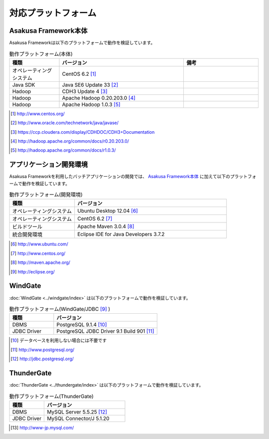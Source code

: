 ====================
対応プラットフォーム
====================

Asakusa Framework本体
=====================
Asakusa Frameworkは以下のプラットフォームで動作を検証しています。

..  list-table:: 動作プラットフォーム(本体)
    :widths: 2 5 3 
    :header-rows: 1

    * - 種類
      - バージョン
      - 備考
    * - オペレーティングシステム
      - CentOS 6.2 [#]_
      - 
    * - Java SDK
      - Java SE6 Update 33 [#]_
      - 
    * - Hadoop
      - CDH3 Update 4 [#]_
      - 
    * - Hadoop
      - Apache Hadoop 0.20.203.0 [#]_
      - 
    * - Hadoop
      - Apache Hadoop 1.0.3 [#]_
      - 

..  [#] http://www.centos.org/
..  [#] http://www.oracle.com/technetwork/java/javase/
..  [#] https://ccp.cloudera.com/display/CDHDOC/CDH3+Documentation
..  [#] http://hadoop.apache.org/common/docs/r0.20.203.0/
..  [#] http://hadoop.apache.org/common/docs/r1.0.3/

アプリケーション開発環境
========================
Asakusa Frameworkを利用したバッチアプリケーションの開発では、 `Asakusa Framework本体`_ に加えて以下のプラットフォームで動作を検証しています。

..  list-table:: 動作プラットフォーム(開発環境)
    :widths: 3 7 
    :header-rows: 1

    * - 種類
      - バージョン
    * - オペレーティングシステム
      - Ubuntu Desktop 12.04 [#]_
    * - オペレーティングシステム
      - CentOS 6.2 [#]_
    * - ビルドツール
      - Apache Maven 3.0.4 [#]_
    * - 統合開発環境
      - Eclipse IDE for Java Developers 3.7.2 

..  [#] http://www.ubuntu.com/
..  [#] http://www.centos.org/
..  [#] http://maven.apache.org/
..  [#] http://eclipse.org/

WindGate
========
:doc:`WindGate <../windgate/index>` は以下のプラットフォームで動作を検証しています。

..  list-table:: 動作プラットフォーム(WindGate/JDBC [#]_ )
    :widths: 3 7
    :header-rows: 1

    * - 種類
      - バージョン
    * - DBMS
      - PostgreSQL 9.1.4 [#]_
    * - JDBC Driver
      - PostgreSQL JDBC Driver 9.1 Build 901 [#]_

..  [#] データベースを利用しない場合には不要です
..  [#] http://www.postgresql.org/
..  [#] http://jdbc.postgresql.org/

ThunderGate
===========
:doc:`ThunderGate <../thundergate/index>` は以下のプラットフォームで動作を検証しています。

..  list-table:: 動作プラットフォーム(ThunderGate)
    :widths: 3 7
    :header-rows: 1

    * - 種類
      - バージョン
    * - DBMS
      - MySQL Server 5.5.25 [#]_
    * - JDBC Driver
      - MySQL Connector/J 5.1.20

..  [#] http://www-jp.mysql.com/
